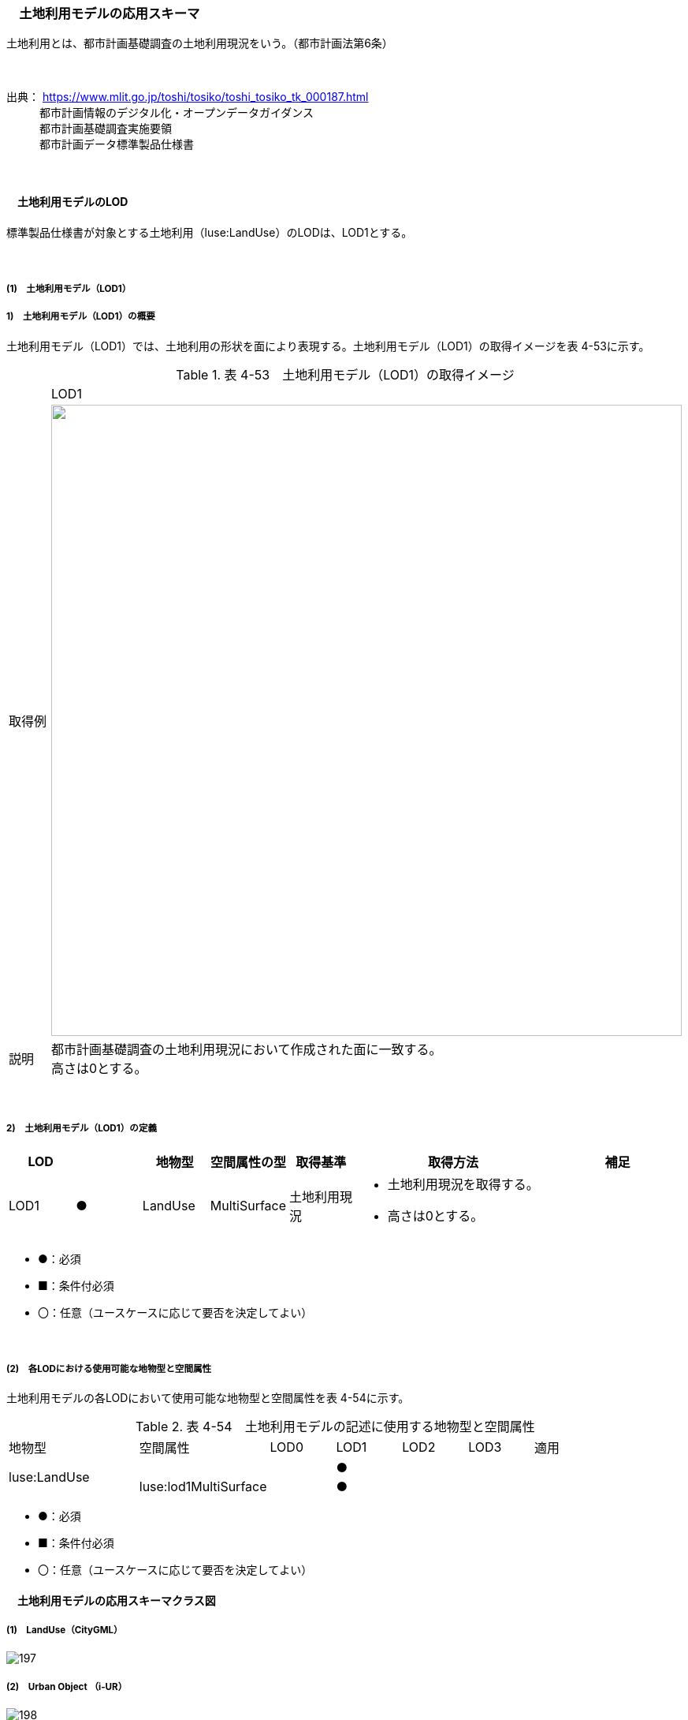 [[toc4_08]]
=== 　土地利用モデルの応用スキーマ

土地利用とは、都市計画基礎調査の土地利用現況をいう。（都市計画法第6条）

　

出典： https://www.mlit.go.jp/toshi/tosiko/toshi_tosiko_tk_000187.html +
　　　都市計画情報のデジタル化・オープンデータガイダンス +
　　　都市計画基礎調査実施要領 +
　　　都市計画データ標準製品仕様書

　

[[toc4_08_01]]
==== 　土地利用モデルのLOD

標準製品仕様書が対象とする土地利用（luse:LandUse）のLODは、LOD1とする。

　

[[toc4_08_01_01]]
===== (1)　土地利用モデル（LOD1）

===== 1)　土地利用モデル（LOD1）の概要

土地利用モデル（LOD1）では、土地利用の形状を面により表現する。土地利用モデル（LOD1）の取得イメージを表 4-53に示す。

[cols="1,9"]
.表 4-53　土地利用モデル（LOD1）の取得イメージ
|===
| ^| LOD1
| 取得例
a| image::images/196.png["",800]

| 説明
a| 都市計画基礎調査の土地利用現況において作成された面に一致する。 +
高さは0とする。

|===

　

===== 2)　土地利用モデル（LOD1）の定義

[cols="1,1,1,1,1,3,2"]
|===
| LOD | | 地物型 | 空間属性の型 | 取得基準 | 取得方法 | 補足

| LOD1
| ●
| LandUse
| MultiSurface
| 土地利用現況
a| • 土地利用現況を取得する。 +
• 高さは0とする。
| 

|===

[none]
**** ●：必須

**** ■：条件付必須

**** 〇：任意（ユースケースに応じて要否を決定してよい）

　

[[toc4_08_01_02]]
===== (2)　各LODにおける使用可能な地物型と空間属性

土地利用モデルの各LODにおいて使用可能な地物型と空間属性を表 4-54に示す。

[cols="2,2,1,1,1,1,2"]
.表 4-54　土地利用モデルの記述に使用する地物型と空間属性
|===
^| 地物型 ^| 空間属性 ^| LOD0 ^| LOD1 ^| LOD2 ^| LOD3 ^| 適用
.2+| luse:LandUse | | ^| ● | | .2+| 
| luse:lod1MultiSurface | ^| ● | | 

|===

[none]
**** ●：必須

**** ■：条件付必須

**** 〇：任意（ユースケースに応じて要否を決定してよい）

[[toc4_08_02]]
==== 　土地利用モデルの応用スキーマクラス図

[[toc4_08_02_01]]
===== (1)　LandUse（CityGML）

image::images/197.svg[]

[[toc4_08_02_02]]
===== (2)　Urban Object （i-UR）

image::images/198.svg[]

[[toc4_08_03]]
==== 　土地利用モデルの応用スキーマ文書

[[toc4_08_03_01]]
===== (1)　LandUse（CityGML）

===== 1)　luse:LandUse

[cols="1,1,2"]
|===
| 型の定義 2+| 都市計画基礎調査の土地利用現況。

| 上位の型 2+| core:_CityObject
| ステレオタイプ 2+| << FeatureType >>
3+| 継承する属性
| 属性名 | 属性の型及び多重度 | 定義
| gml:description | gml:StringOrRefType [0..1] | 土地利用の概要。
| gml:name | gml:CodeType [0..1] | 土地利用を識別する名称。文字列とする。
| (gml:boundedBy) | gml:Envelope [0..1] | オブジェクトの範囲と空間参照系。
| core:creationDate | xs:date [0..1] | データが作成された日。運用上必須とする。
| core:terminationDate | xs:date [0..1] | データが削除された日。
| (core:relativeToTerrain) | core:RelativeToTerrainType [0..1] | 地表面との相対的な位置関係。
| (core:relativeToWater) | core:RelativeToWaterType [0..1] | 水面との相対的な位置関係。
3+| 自身に定義された属性
| 属性名 | 属性の型及び多重度 | 定義
| luse:class
| gml:CodeType [0..1]
a| 土地利用用途の大まかな区分。 +
土地利用用途の区分は、都市計画基礎調査実施要領（国土交通省都市局）による区分とする。コードリスト（Common_landUseType.xml）より選択する。

| (luse:function) | gml:CodeType [0..*] | 土地利用の機能。
| (luse:usage) | gml:CodeType [0..*] | 土地利用の用途。
3+| 継承する関連役割
| 関連役割名 | 関連役割の型及び多重度 | 定義
| (gen:stringAttribute) | gen:stringAttribute [0..*] | 文字列型属性。属性を追加したい場合に使用する。
| (gen:intAttribute) | gen:intAttribute [0..*] | 整数型属性。属性を追加したい場合に使用する。
| (gen:doubleAttribute) | gen:doubleAttribute [0..*] | 実数型属性。属性を追加したい場合に使用する。
| (gen:dateAttribute) | gen:dateAttribute [0..*] | 日付型属性。属性を追加したい場合に使用する。
| (gen:uriAttribute) | gen:uriAttribute [0..*] | URI型属性。属性を追加したい場合に使用する。
| (gen:measureAttribute) | gen:measureAttribute [0..*] | 単位付き数値型属性。属性を追加したい場合に使用する。
| (gen:genericAttributeSet) | gen:GenericAttributeSet [0..*] | 汎用属性のセット。属性を追加したい場合に使用する。
3+| 自身に定義された関連役割
| 関連役割名 | 関連役割の型及び多重度 | 定義
| luse:lod1MultiSurface | gml:MultiSurface[0..1] | 土地利用が変化する境界により囲われた同一の土地利用の範囲。
| uro:landUseDetailAttribute | uro:LandUseDetailAttribute [0..1] | 土地利用現況調査により得られた土地の詳細情報。
| uro:luseKeyValuePairAttribute | uro:KeyValuePairAttribute [0..*] | 属性を拡張するための仕組み。コ－ド値以外の属性を拡張する場合は、gen:_GenericAttributeの下位型を使用する。
| uro:luseDataQualityAttribute
| uro:DataQualityAttribute [1]
a| 作成したデータの品質に関する情報。 +
必須とする。

| uro:luseFacilityTypeAttribute | uro:FacilityTypeAttribute [0..*] | 特定分野における施設の分類情報。
| uro:luseFacilityIdAttribute | uro:FacilityIdAttribute [0..1] | uro:luseFacilityTypeAttribute.classによって指定された分野における施設の識別情報。
| uro:luseFacilityAttribute | uro:FacilityAttribute [0..*] | uro:luseFacilityTypeAttribute.classによって指定された分野における施設管理情報。

|===

　

[[toc4_08_03_02]]
===== (2)　Urban Object （i-UR）

===== 1)　uro:LandUseDetailAttribute

[cols="1,1,2"]
|===
| 型の定義 2+| 都市計画に関する基礎調査の一つとして、土地利用の現況と変化の動向を把握することを目的とし都市計画法第6条の規定に基づき実施される調査の結果。

| 上位の型 2+| ー
| ステレオタイプ 2+| << DataType >>
3+| 属性
| 属性名 | 属性の型及び多重度 | 定義
| uro:id | xs:string [0..1] | 土地利用現況図における識別子。
| uro:orgLandUse | gml:CodeType [0..1] | 都市独自の分類による土地利用用途。コードリスト（LandUseDetailAttribute \_orgLandUse.xml）より選択する。本属性を使用する場合は、コードリストを作成すること。
| uro:nominalArea | gml:MeasureType [0..1] | 図上計測面積を調整した値。単位はm2（uom=”m2”）とする。
| uro:ownerType | gml:CodeType [0..1] | 土地所有者の区分。コードリスト（Common_ownerType.xml）より選択する。
| uro:owner | xs:string [0..1] | 土地所有者の名称。
| uro:areaInSquareMeter | gml:MeasureType [0..1] | 図上計測面積。単位はm2（uom=”m2”）とする。
| uro:areaInHa | gml:MeasureType [0..1] | 図上計測面積（ha換算数）。単位はha（uom=” ha”）とする。
| uro:buildingCoverageRate | xs:integer [0..1] | 建蔽率（敷地面積に対する建築面積の割合）。全体を「100」とする割合（百分率）で記述する。単位は％。
| uro:floorAreaRate | xs:integer [0..1] | 容積率（敷地面積に対する延床面積の割合）。全体を「100」とする割合（百分率）で記述する。単位は％。
| uro:specifiedBuildingCoverageRate | xs:integer [0..1] | 指定建蔽率（用途地域別に定められている建蔽率）。全体を「100」とする割合（百分率）で記述する。単位は％。
| uro:specifiedFloorAreaRate | xs:integer [0..1] | 指定容積率（都市計画で定められる容積率の最高限度）。全体を「100」とする割合（百分率）で記述する。単位は％。
| uro:standardFloorAreaRate | xs:integer [0..1] | 基準容積率（前面道路の幅員が12ｍ未満の場合に、前面道路の幅員による限度により算出される容積率）。全体を「100」とする割合（百分率）で記述する。単位は％。
| uro:urbanPlanType | gml:CodeType [0..1] | 土地が属する都市計画区域の区分。コードリスト（Common_urbanPlanType.xml）より選択する。
| uro:areaClassificationType | gml:CodeType [0..1] | 土地が属する区域区分。コードリスト（Common_areaClassificationType.xml）より選択する。
| uro:districtsAndZonesType | gml:CodeType [0..*] | 土地が属する地域地区の区分。コードリスト（Common_districtsAndZonesType.xml）より選択する。土地利用が複数の地域地区に含まれる場合は、複数を列挙する。
| uro:prefecture | gml:CodeType [0..1] | 土地が所在する都道府県の都道府県コード。JIS X0401に定義される2桁の半角数字。コードリスト（Common_localPublicAuthorities.xml）より選択する。
| uro:city
| gml:CodeType [0..1]
a| 土地が所在する市区町村の市区町村コード。 +
JIS X0401に定義される2桁の半角数字とJIS X0402に定義される3桁の半角数字とを組み合わせた5桁の半角数字。政令市の場合は、区の市区町村コードとする。コードリスト（Common_localPublicAuthorities.xml）より選択する。 +
運用上必須とする。

| uro:reference | xs:string [0..1] | 土地の位置を示す図面上の番号。
| uro:note | xs:string [0..1] | その他土地に関して特筆すべき事項。
| uro:surveyYear | xs:gYear [0..1] | 土地利用現況調査の実施年（西暦）。

|===

　

===== 2)　uro:KeyValuePairAttribute

[cols="1,1,2"]
|===
| 型の定義
2+a| 都市オブジェクトに付与する追加情報。都市オブジェクトが継承する属性及び都市オブジェクトに定義された属性以外に情報を追加したい場合に使用する。 +
属性名称と属性の値の対で構成される。拡張属性は、コ－ド値をとる属性にのみ適用する。 +
コード値以外の属性を追加する場合は、gen:_GenericAttributeを使用すること。

| 上位の型 2+| ― 
| ステレオタイプ 2+| << DataType >>
3+| 自身に定義された属性
| 属性名 | 属性の型及び多重度 | 定義
| uro:key | gml:CodeType [1] | 拡張する属性の名称。名称は、コ－ドリスト（KeyValuePairAttribute_key.xml）より選択する。コード値をとる属性を追加する場合は、コードリストを作成する。
| uro:codeValue
| gml:CodeType [0..1]
a| 拡張された属性の値。値はコ－ド型となる。 +
uro:KeyValuePairAttributeを使用する場合は、必ずuro:codeValueを作成する。

|===

　

===== 3)　uro:DataQualityAttribute

[cols="1,1,2"]
|===
| 型の定義 2+| 都市オブジェクトの品質を記述するためのデータ型。

| 上位の型 2+| ― 
| ステレオタイプ 2+| << DataType >>
3+| 自身に定義された属性
| 属性名 | 属性の型及び多重度 | 定義
| (uro:geometrySrcDescLod0) | gml:CodeType [0..*] | LOD0の幾何オブジェクトの作成に使用した原典資料の種類。
| uro:geometrySrcDescLod1
| gml:CodeType [1..*]
a| LOD1の幾何オブジェクトの作成に使用した原典資料の種類。 +
コードリスト（DataQualityAttribute_geometrySrcDesc.xml）より選択する。

| (uro:geometrySrcDescLod2) | gml:CodeType [0..*] | LOD2の幾何オブジェクトの作成に使用した原典資料の種類。
| (uro:geometrySrcDescLod3) | gml:CodeType [0..*] | LOD3の幾何オブジェクトの作成に使用した原典資料の種類。
| (uro:geometrySrcDescLod4) | gml:CodeType [0..*] | LOD4の幾何オブジェクトの作成に使用した原典資料の種類。
| uro:thematicSrcDesc
| gml:CodeType [0..*]
a| 主題属性の作成に使用した原典資料の種類。 +
コードリスト（DataQualityAttribute_thematicSrcDesc.xml）より選択する。 +
主題属性が作成対象となっている場合は必須とする。

| (uro:appearanceSrcDescLod0) | gml:CodeType [0..*] | LOD0の幾何オブジェクトのアピアランスに使用した原典資料の種類。
| uro:appearanceSrcDescLod1
| gml:CodeType [0..*]
a| LOD1の幾何オブジェクトのアピアランスに使用した原典資料の種類。 +
コードリスト（DataQualityAttribute_appearanceSrcDesc.xml）より選択する。 +
拡張製品仕様書LOD1の幾何オブジェクトのアピアランスが作成対象となっている場合は必須とする。この場合、具体的な都市オブジェクトがLOD1の幾何オブジェクトのアピアランスを含んでいない場合でも、「未作成」を示すコード「999」を選択すること。

| (uro:appearanceSrcDescLod2) | gml:CodeType [0..*] | LOD2の幾何オブジェクトのアピアランスに使用した原典資料の種類。
| (uro:appearanceSrcDescLod3) | gml:CodeType [0..*] | LOD3の幾何オブジェクトのアピアランスに使用した原典資料の種類。
| uro:appearanceSrcDescLod4 | gml:CodeType [0..*] | LOD4の幾何オブジェクトのアピアランスに使用した原典資料の種類。
| (uro:lodType) | gml:CodeType[0..*] | オブジェクトに適用されたLODの詳細な区分。
| (uro:lod1HeightType) | gml:CodeType [0..1] | LOD1の立体図形を作成する際に使用した高さの算出方法。
| (uro:tranDataAcquisition) | xs:string [0..1] | 「道路基盤地図情報（整備促進版）製品仕様書（案）」（平成27年5月）に定める「取得レベル(level)」を記述するための属性。
3+| 自身に定義された関連役割
| 関連役割名 | 関連役割の型及び多重度 | 定義
| (uro:publicSurveyDataQualityAttribute) | uro:PublicSurveyDataQualityAttribute [0..1] | 使用した公共測量成果の地図情報レベルと種類。

|===

　

===== 4)　uro:FacilityIdAttribute

施設管理属性の応用スキーマ文書　参照

　

===== 5)　uro:FacilityTypeAttribute

施設管理属性の応用スキーマ文書　参照

　

===== 6)　uro:FacilityAttribute

施設管理属性の応用スキーマ文書　参照

　

[[toc4_08_04]]
==== 　土地利用モデルで使用するコードリストと列挙型

[[toc4_08_04_01]]
===== (1)　LandUse（CityGML）

===== 1)　Common_landUseType.xml

[cols="3,22"]
|===
| ファイル名 | Common_landUseType.xml

| ファイルURL | https://www.geospatial.jp/iur/codelists/3.1/Common_landUseType.xml
| コード | 説明
| 201 | 田（水田）
| 202 | 畑（畑、樹園地、採草地、養鶏（牛・豚）場）
| 203 | 山林（樹林地）
| 204 | 水面（河川水面、湖沼、ため池、用水路、濠、運河水面）
| 205 | その他自然地（原野・牧野、荒れ地（耕作放棄地等自然的状況のもの）、低湿地、河川敷・河原、海浜、湖岸）
| 211 | 住宅用地（住宅、共同住宅、店舗等併用住宅、店舗等併用共同住宅、作業所併用住宅）
| 212 | 商業用地（業務施設、商業施設、宿泊施設、商業系複合施設）
| 213 | 工業用地（工場）
| 219 | 農林漁業施設用地（農林漁業用施設）
| 214 | 公益施設用地（官公庁施設、文教厚生施設、供給処理施設）
| 215 | 道路用地（道路、駅前広場、私有地内に存在する沿道用途の「私道」または、私有地の一部分であるものの公共の通行に供されている土地の部分）
| 216 | 交通施設用地（運輸倉庫施設）
| 217 | 公共空地（公園・緑地、広場、運動場、墓園）
| 218 | その他公的施設用地（防衛施設用地）
| 220 | その他①（ゴルフ場）
| 221 | その他②（太陽光発電のシステムを直接整備している土地）
| 222 | その他③（平面駐車場）
| 223 | その他④（その他①～③以外の用途に供されている都市的土地利用（建物跡地、資材置場、改変工事中の土地）、法面（道路、造成地等の主利用に含まれない法面））
| 224 | 低未利用土地（用途に供されていない空地、空家・空き店舗・空施設の存する土地等）
| 231 | 不明
| 251 | 可住地
| 252 | 非可住地
| 260 | 農地（田、畑の区分がない）
| 261 | 宅地（住宅用地、商業用地等の区分が無い）
| 262 | 道路・鉄軌道敷（道路と交通施設用地が混在）
| 263 | 空地（その他①～④の区分が無い）

|===

　

[[toc4_08_04_02]]
===== (2)　Urban Object（i-UR）

===== 1)　Common_ownerType.xml

[cols="3,22"]
|===
| ファイル名 | Common_ownerType.xml

| ファイルURL | https://www.geospatial.jp/iur/codelists/3.1/Common_ownerType.xml
| コード | 説明
| 1010 | 国
| 1020 | 都道府県
| 1030 | 市区町村
| 1040 | 公社等
| 9000 | 未調査
| 9010 | 調査対象外
| 9020 | 不明

|===

　

===== 2)　DataQualityAttribute_geometrySrcDesc.xml

[cols="3,22"]
|===
| ファイル名 | DataQualityAttribute_geometrySrcDesc.xml

| ファイルURL | https://www.geospatial.jp/iur/codelists/3.1/DataQualityAttribute_geometrySrcDesc.xml
| コード | 説明
| 000 | 公共測量成果
| 101 | （公共測量ではない）現地測量の測量成果
| 102 | （公共測量ではない）UAV写真測量の測量成果
| 103 | （公共測量ではない）空中写真測量の測量成果
| 104 | （公共測量ではない）既成図数値化の測量成果
| 105 | （公共測量ではない）修正測量の測量成果
| 106 | （公共測量ではない）写真地図作成の測量成果
| 107 | （公共測量ではない）地図編集の測量成果
| 108 | （公共測量ではない）地上レーザ測量の測量成果
| 109 | （公共測量ではない）UAV写真点群測量の測量成果
| 110 | （公共測量ではない）UAVレーザ測量の測量成果
| 111 | （公共測量ではない）車載写真レーザ測量の測量成果
| 112 | （公共測量ではない）航空レーザ測量の測量成果
| 113 | （公共測量ではない）航空レーザ測深測量の測量成果
| 114 | （公共測量ではない）路線測量の測量成果
| 115 | （公共測量ではない）河川測量の測量成果
| 116 | （公共測量ではない）用地測量の測量成果
| 117 | （公共測量ではない）その他の応用測量の測量成果
| 118 | （公共測量ではない）LidarSLAM計測の測量成果
| 119 | （公共測量ではない）高密度航空レーザ測量の測量成果
| 120 | （公共測量ではない）写真点群測量の測量成果
| 121 | （公共測量ではない）三次元数値図化の測量成果
| 201 | 都市計画基礎調査
| 202 | 都市計画図書
| 300 | 台帳（分類しない）
| 301 | 道路台帳
| 400 | その他のGISデータ
| 500 | BIMモデル、CADデータ、設計図、完成図、一般図（平面図、配置図、断面図等）
| 700 | その他の資料
| 801 | 現地調査
| 803 | GISデータ演算
| 901 | 推定
| 999 | 未作成

|===

[none]
**** 参考：作業規程の準則、3D都市モデル整備のための測量マニュアル、3D都市モデル標準作業手順書

　

===== 3)　DataQualityAttribute_thematicSrcDesc.xml

[cols="3,22"]
|===
| ファイル名 | DataQualityAttribute_thematicSrcDesc.xml

| ファイルURL | https://www.geospatial.jp/iur/codelists/3.1/DataQualityAttribute_thematicSrcDesc.xml
| コード | 説明
| 000 | 公共測量成果
| 022 | 基盤地図情報
| 023 | 数値地形図データ
| 100 | 公共測量成果ではない測量成果
| 201 | 都市計画基礎調査
| 202 | 都市計画図書
| 300 | 台帳
| 301 | 道路台帳
| 400 | その他のGISデータ
| 500 | BIMモデル、CADデータ、設計図、完成図、一般図（平面図、配置図、断面図等）
| 600 | 統計データ
| 701 | 建築計画概要書
| 700 | その他の資料
| 801 | 現地調査
| 802 | 写真判読
| 803 | GISデータ演算
| 999 | 未作成

|===

[none]
**** 参考：作業規程の準則、3D都市モデル整備のための測量マニュアル、3D都市モデル標準作業手順書

　

===== 4)　DataQualityAttribute_appearanceSrcDesc.xml

[cols="3,22"]
|===
| ファイル名 | DataQualityAttribute_appearanceSrcDesc.xml

| ファイルURL | https://www.geospatial.jp/iur/codelists/3.1/DataQualityAttribute_appearanceSrcDesc.xml
| コード | 説明
| 1 | 空中写真
| 2 | 衛星写真
| 3 | 車載写真レーザ測量システムにより撮影した写真
| 4 | 手持ちカメラにより撮影した写真
| 5 | 疑似テクスチャ
| 99 | 未作成

|===

　

